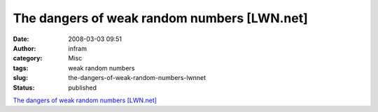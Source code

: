 The dangers of weak random numbers [LWN.net]
############################################
:date: 2008-03-03 09:51
:author: infram
:category: Misc
:tags: weak random numbers
:slug: the-dangers-of-weak-random-numbers-lwnnet
:status: published

`The dangers of weak random numbers
[LWN.net] <http://lwn.net/Articles/270091/>`__
